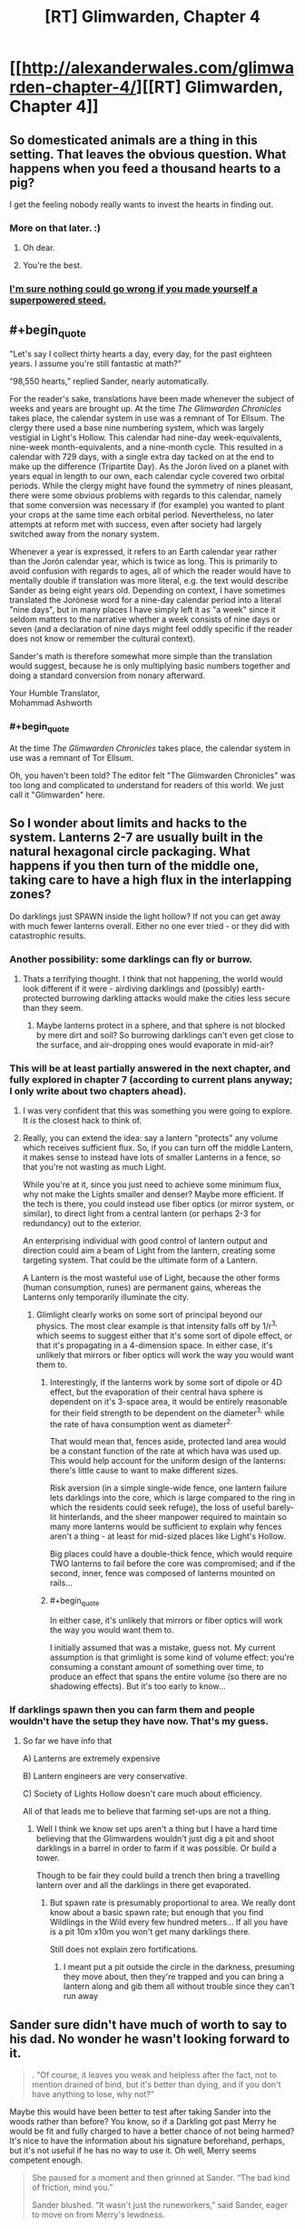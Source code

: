 #+TITLE: [RT] Glimwarden, Chapter 4

* [[http://alexanderwales.com/glimwarden-chapter-4/][[RT] Glimwarden, Chapter 4]]
:PROPERTIES:
:Author: alexanderwales
:Score: 37
:DateUnix: 1464960481.0
:END:

** So domesticated animals are a thing in this setting. That leaves the obvious question. What happens when you feed a thousand hearts to a pig?

I get the feeling nobody really wants to invest the hearts in finding out.
:PROPERTIES:
:Author: SometimesATroll
:Score: 11
:DateUnix: 1464964031.0
:END:

*** More on that later. :)
:PROPERTIES:
:Author: alexanderwales
:Score: 14
:DateUnix: 1464964095.0
:END:

**** Oh dear.
:PROPERTIES:
:Author: SometimesATroll
:Score: 13
:DateUnix: 1464964545.0
:END:


**** You're the best.
:PROPERTIES:
:Author: Nevereatcars
:Score: 1
:DateUnix: 1465346847.0
:END:


*** [[http://img12.nnm.ru/imagez/gallery/d/7/8/1/e/d781e6ccab22ab546d0d85aed7b6fc3c_full.jpg][I'm sure nothing could go wrong if you made yourself a superpowered steed.]]
:PROPERTIES:
:Author: Charlie___
:Score: 2
:DateUnix: 1465020580.0
:END:


** #+begin_quote
  "Let's say I collect thirty hearts a day, every day, for the past eighteen years. I assume you're still fantastic at math?”

  “98,550 hearts,” replied Sander, nearly automatically.
#+end_quote

For the reader's sake, translations have been made whenever the subject of weeks and years are brought up. At the time /The Glimwarden Chronicles/ takes place, the calendar system in use was a remnant of Tor Ellsum. The clergy there used a base nine numbering system, which was largely vestigial in Light's Hollow. This calendar had nine-day week-equivalents, nine-week month-equivalents, and a nine-month cycle. This resulted in a calendar with 729 days, with a single extra day tacked on at the end to make up the difference (Tripartite Day). As the Jorón lived on a planet with years equal in length to our own, each calendar cycle covered two orbital periods. While the clergy might have found the symmetry of nines pleasant, there were some obvious problems with regards to this calendar, namely that some conversion was necessary if (for example) you wanted to plant your crops at the same time each orbital period. Nevertheless, no later attempts at reform met with success, even after society had largely switched away from the nonary system.

Whenever a year is expressed, it refers to an Earth calendar year rather than the Jorón calendar year, which is twice as long. This is primarily to avoid confusion with regards to ages, all of which the reader would have to mentally double if translation was more literal, e.g. the text would describe Sander as being eight years old. Depending on context, I have sometimes translated the Jorónese word for a nine-day calendar period into a literal "nine days", but in many places I have simply left it as "a week" since it seldom matters to the narrative whether a week consists of nine days or seven (and a declaration of nine days might feel oddly specific if the reader does not know or remember the cultural context).

Sander's math is therefore somewhat more simple than the translation would suggest, because he is only multiplying basic numbers together and doing a standard conversion from nonary afterward.

Your Humble Translator,\\
Mohammad Ashworth
:PROPERTIES:
:Author: mohammadashworth
:Score: 12
:DateUnix: 1464991008.0
:END:

*** #+begin_quote
  At the time /The Glimwarden Chronicles/ takes place, the calendar system in use was a remnant of Tor Ellsum.
#+end_quote

Oh, you haven't been told? The editor felt "The Glimwarden Chronicles" was too long and complicated to understand for readers of this world. We just call it "Glimwarden" here.
:PROPERTIES:
:Author: CouteauBleu
:Score: 3
:DateUnix: 1465033060.0
:END:


** So I wonder about limits and hacks to the system. Lanterns 2-7 are usually built in the natural hexagonal circle packaging. What happens if you then turn of the middle one, taking care to have a high flux in the interlapping zones?

Do darklings just SPAWN inside the light hollow? If not you can get away with much fewer lanterns overall. Either no one ever tried - or they did with catastrophic results.
:PROPERTIES:
:Author: SvalbardCaretaker
:Score: 10
:DateUnix: 1464966545.0
:END:

*** Another possibility: some darklings can fly or burrow.
:PROPERTIES:
:Author: SometimesATroll
:Score: 10
:DateUnix: 1464969355.0
:END:

**** Thats a terrifying thought. I think that not happening, the world would look different if it were - airdiving darklings and (possibly) earth-protected burrowing darkling attacks would make the cities less secure than they seem.
:PROPERTIES:
:Author: SvalbardCaretaker
:Score: 2
:DateUnix: 1464970499.0
:END:

***** Maybe lanterns protect in a sphere, and that sphere is not blocked by mere dirt and soil? So burrowing darklings can't even get close to the surface, and air-dropping ones would evaporate in mid-air?
:PROPERTIES:
:Author: CCC_037
:Score: 3
:DateUnix: 1464979004.0
:END:


*** This will be at least partially answered in the next chapter, and fully explored in chapter 7 (according to current plans anyway; I only write about two chapters ahead).
:PROPERTIES:
:Author: alexanderwales
:Score: 5
:DateUnix: 1464972792.0
:END:

**** I was very confident that this was something you were going to explore. It /is/ the closest hack to think of.
:PROPERTIES:
:Author: SvalbardCaretaker
:Score: 1
:DateUnix: 1464974466.0
:END:


**** Really, you can extend the idea: say a lantern "protects" any volume which receives sufficient flux. So, if you can turn off the middle Lantern, it makes sense to instead have lots of smaller Lanterns in a fence, so that you're not wasting as much Light.

While you're at it, since you just need to achieve some minimum flux, why not make the Lights smaller and denser? Maybe more efficient. If the tech is there, you could instead use fiber optics (or mirror system, or similar), to direct light from a central lantern (or perhaps 2-3 for redundancy) out to the exterior.

An enterprising individual with good control of lantern output and direction could aim a beam of Light from the lantern, creating some targeting system. That could be the ultimate form of a Lantern.

A Lantern is the most wasteful use of Light, because the other forms (human consumption, runes) are permanent gains, whereas the Lanterns only temporarily illuminate the city.
:PROPERTIES:
:Author: munkeegutz
:Score: 1
:DateUnix: 1465005076.0
:END:

***** Glimlight clearly works on some sort of principal beyond our physics. The most clear example is that intensity falls off by 1/r^{3,} which seems to suggest either that it's some sort of dipole effect, or that it's propagating in a 4-dimension space. In either case, it's unlikely that mirrors or fiber optics will work the way you would want them to.
:PROPERTIES:
:Author: tbroch
:Score: 1
:DateUnix: 1465071300.0
:END:

****** Interestingly, if the lanterns work by some sort of dipole or 4D effect, but the evaporation of their central hava sphere is dependent on it's 3-space area, it would be entirely reasonable for their field strength to be dependent on the diameter^{3,} while the rate of hava consumption went as diameter^{2.}

That would mean that, fences aside, protected land area would be a constant function of the rate at which hava was used up. This would help account for the uniform design of the lanterns: there's little cause to want to make different sizes.

Risk aversion (in a simple single-wide fence, one lantern failure lets darklings into the core, which is large compared to the ring in which the residents could seek refuge), the loss of useful barely-lit hinterlands, and the sheer manpower required to maintain so many more lanterns would be sufficient to explain why fences aren't a thing - at least for mid-sized places like Light's Hollow.

Big places could have a double-thick fence, which would require TWO lanterns to fail before the core was compromised; and if the second, inner, fence was composed of lanterns mounted on rails...
:PROPERTIES:
:Author: BoilingLeadBath
:Score: 2
:DateUnix: 1465082951.0
:END:


****** #+begin_quote
  In either case, it's unlikely that mirrors or fiber optics will work the way you would want them to.
#+end_quote

I initially assumed that was a mistake, guess not. My current assumption is that grimlight is some kind of volume effect: you're consuming a constant amount of something over time, to produce an effect that spans the entire volume (so there are no shadowing effects). But it's too early to know...
:PROPERTIES:
:Author: munkeegutz
:Score: 1
:DateUnix: 1465072064.0
:END:


*** If darklings spawn then you can farm them and people wouldn't have the setup they have now. That's my guess.
:PROPERTIES:
:Author: RMcD94
:Score: 2
:DateUnix: 1466435544.0
:END:

**** So far we have info that

A) Lanterns are extremely expensive

B) Lantern engineers are very conservative.

C) Society of Lights Hollow doesn't care much about efficiency.

All of that leads me to believe that farming set-ups are not a thing.
:PROPERTIES:
:Author: SvalbardCaretaker
:Score: 1
:DateUnix: 1466438176.0
:END:

***** Well I think we know set ups aren't a thing but I have a hard time believing that the Glimwardens wouldn't just dig a pit and shoot darklings in a barrel in order to farm if it was possible. Or build a tower.

Though to be fair they could build a trench then bring a travelling lantern over and all the darklings in there get evaporated.
:PROPERTIES:
:Author: RMcD94
:Score: 2
:DateUnix: 1466438382.0
:END:

****** But spawn rate is presumably proportional to area. We really dont know about a basic spawn rate; but enough that you find Wildlings in the Wild every few hundred meters... If all you have is a pit 10m x10m you won't get many darklings there.

Still does not explain zero fortifications.
:PROPERTIES:
:Author: SvalbardCaretaker
:Score: 1
:DateUnix: 1466438713.0
:END:

******* I meant put a pit outside the circle in the darkness, presuming they move about, then they're trapped and you can bring a lantern along and gib them all without trouble since they can't run away
:PROPERTIES:
:Author: RMcD94
:Score: 1
:DateUnix: 1466439467.0
:END:


** Sander sure didn't have much of worth to say to his dad. No wonder he wasn't looking forward to it.

#+begin_quote
  . “Of course, it leaves you weak and helpless after the fact, not to mention drained of bind, but it's better than dying, and if you don't have anything to lose, why not?”
#+end_quote

Maybe this would have been better to test after taking Sander into the woods rather than before? You know, so if a Darkling got past Merry he would be fit and fully charged to have a better chance of not being harmed? It's nice to have the information about his signature beforehand, perhaps, but it's not useful if he has no way to use it. Oh well, Merry seems competent enough.

#+begin_quote
  She paused for a moment and then grinned at Sander. “The bad kind of friction, mind you.”

  Sander blushed. “It wasn't just the runeworkers,” said Sander, eager to move on from Merry's lewdness.
#+end_quote

So pure! Someone could take advantage of him through this in the future.
:PROPERTIES:
:Author: yuridez
:Score: 7
:DateUnix: 1464965525.0
:END:


** Something I was confused about before that hasn't clarified on reread: the first chapter says

#+begin_quote
  Killing a darkling wasn't supposed to be about making a killing blow, or even removing its body parts one by one, it was about inflicting enough cumulative damage that it was left with no reserves.
#+end_quote

This gave the impression that taking down Darklings is a battle of endurance in most circumstances, a diminishing of HP bars that theoretically can make a group of them dangerous even for experienced Glimwardens (since they can't just one-shot them with superior power).

But that seems to be exactly what Merry is saying her guns are capable of. Except when she shot it:

#+begin_quote
  The darkling didn't seem to be effected by the hit; it began sprinting toward them, occasionally pushing off the trees with its claws as it went by for more speed. Sander had thought that it would die from the pistol shot; he stepped back with his borrowed pistol drawn. For her part, Merry had drawn a dagger and seemed unconcerned by what was happening.
#+end_quote

Not even a visible loss of substance, until

#+begin_quote
  She had stabbed it through straight to the very core and killed it in the instant that it jumped at her.
#+end_quote

So apparently a one-shot is possible if you can pierce the heart, but that's difficult normally because of all the substance being in the way. My hypothesis is that the bullet bored a line through its substance near enough to the core that she could just pierce it with a dagger and go for an insta-kill. If that's the case, why didn't it close its wound the way it did against Sander? Not enough time? I get that Merry's not the best verbal instructor, by her own admission, but I think it can still stand to be better explained.

Looking forward to seeing the new type of monster in action next chapter!
:PROPERTIES:
:Author: DaystarEld
:Score: 7
:DateUnix: 1464977481.0
:END:

*** If I had to guess, I'd say that a darkling is basically a construct like the Lanterns that utilises the energy of the hearts in a different way. Damaging it saps energy from the system (potentially causing it to lose coherence), but destroying the heart shuts it down outright.

I'm not terribly confident in that model, but it makes a nice literary parallel with the Lanterns. "HP and heart=crit" makes about as much sense, but doesn't quite fit with the technical portrayal of the Lantern technology.

In this case, Merry was either trying to illustrate the issue of effective range with her pistols or trying to goad the darkling into attacking.
:PROPERTIES:
:Author: ZeroNihilist
:Score: 2
:DateUnix: 1465081743.0
:END:

**** The idea that destroying the heart shuts it down makes sense to me too, but that would presumably make you harvest less of it, if it's harvestable at all. Apparently it just splits when you try to crush or bite down on it, so I'm not sure yet why stabbing it would "destroy" it unless the act of splitting it is what makes the darkling lose coherence.
:PROPERTIES:
:Author: DaystarEld
:Score: 1
:DateUnix: 1465098065.0
:END:


** Mhhh... As other people said, the fact that the town in completely glimlit instead of bordered by a glimlight fence probably means that the centre of the ring wouldn't be safe from darklings, either because they can spawn in or because they can bypass the fence.

Could you make a hunting reserve that way? If the darkling spawn inside, it would probably be a much safer hunting ground than the forest, with bunkers, easier scouting, etc. The amount of darkings there might not be enough to sustain the lanterns, but it would still be a nice bonus.

Otherwise, I like Sander's arrogance here. He says: "Half die in the first year, but it's not so grim after that. If you could figure out why that first year was so bad then you'd be able to mitigate whatever factors are at play."

Okay, so let's say those factors are, 1: they suck at fighting, and 2: their bones are too easy to break because they haven't eaten enough hava yet. What do you do about that? Make double sure the darklings don't eat you?
:PROPERTIES:
:Author: CouteauBleu
:Score: 7
:DateUnix: 1464988345.0
:END:

*** It's pretty easy. If you ever find yourself about to be devoured by a darkling, don't do that. If it happens again, don't do that a second time. Really, it's as easy as not doing that, and doing it again! And again. And again. For the rest of your life.
:PROPERTIES:
:Score: 5
:DateUnix: 1465018213.0
:END:


** Sander is a good character. I'm liking his personality and his self-awareness. But remember most people aren't that self-aware, so having both a self-aware quasi sociopath and self-aware Sander is quite a bit.

Hmm, I'm guessing there's a degree of diminishing returns with eating hearts, or else glimwardens would be more politically powerful than they appear to be in this setting.
:PROPERTIES:
:Author: gardenofjew
:Score: 4
:DateUnix: 1464974687.0
:END:

*** I don't quite follow what point you're making about self awareness being rare. Main characterdom is hardly a randomly assigned process, so the characters both being self aware is entirely plausible
:PROPERTIES:
:Author: Zephyr1011
:Score: 2
:DateUnix: 1465041088.0
:END:


** Last time, Sander made a journey into the woods in order to become a glimwarden against his father's wishes.

This time: Training, visiting a lantern, a power is revealed, and an omen for the future.

(I'll get to any comments or corrections later in the day today. Thanks for reading!)
:PROPERTIES:
:Author: alexanderwales
:Score: 2
:DateUnix: 1464960606.0
:END:


** I really hope that this fiction ends with something in orbit. Or at the very least, you could use long range teleportation for trade with adjacent cities... That must be expensive and dangerous right now!
:PROPERTIES:
:Author: munkeegutz
:Score: 2
:DateUnix: 1465017730.0
:END:

*** Orbiting sounds highly difficult with what we know at the moment. Assuming that darklings could spawn in the absence of a lantern, they'd need regular deliveries of hearts there. Even with teleporters making that possible, it's still fairly impractical compared to grounded civilisations
:PROPERTIES:
:Author: Zephyr1011
:Score: 1
:DateUnix: 1465041228.0
:END:

**** Orbital with humans assumes that the darklings breed but don't spontaneously appear. If they do, it might still be fine because course correction is hard in space.

Barring all that, could just be content with satellites. I have a feeling that inorganics will fare better...
:PROPERTIES:
:Author: munkeegutz
:Score: 1
:DateUnix: 1465058607.0
:END:


** How did Sander get 98,550? 30/18/365.24=197,229.6. Am I just missing something?
:PROPERTIES:
:Author: 1101560
:Score: 1
:DateUnix: 1465066848.0
:END:

*** Sander is calculating the number of hearts that Merry has consumed, which is (by her reckoning) half of the hearts that she collects. 365 * 18 * 15 = 98550.
:PROPERTIES:
:Author: alexanderwales
:Score: 2
:DateUnix: 1465067392.0
:END:

**** Ah, its a rounding error, plus my forgetting to divide. I was wondering why they didn't even seem close.
:PROPERTIES:
:Author: 1101560
:Score: 1
:DateUnix: 1465085604.0
:END:


** I'm a bot, /bleep/, /bloop/. Someone has linked to this thread from another place on reddit:

- [[[/r/glimwarden]]] [[https://np.reddit.com/r/glimwarden/comments/4opbdx/glimwarden_discussion_link_chapter_4/][Glimwarden Discussion Link: Chapter 4]]

[[#footer][]]/^{If you follow any of the above links, please respect the rules of reddit and don't vote in the other threads.} ^{([[/r/TotesMessenger][Info]]} ^{/} ^{[[/message/compose?to=/r/TotesMessenger][Contact]])}/

[[#bot][]]
:PROPERTIES:
:Author: TotesMessenger
:Score: 1
:DateUnix: 1466269697.0
:END:


** #+begin_quote
  three seconds to cross twenty feet, so I transitioned from being stationary to moving five miles per hour
#+end_quote

I'm more amazed that he can use the imperial system with such ease than he can teleport. Seconds to hours requires a 3600 multiplication and I have no idea how many feet are in a mile but I know it's weird
:PROPERTIES:
:Author: RMcD94
:Score: 1
:DateUnix: 1466433921.0
:END:
